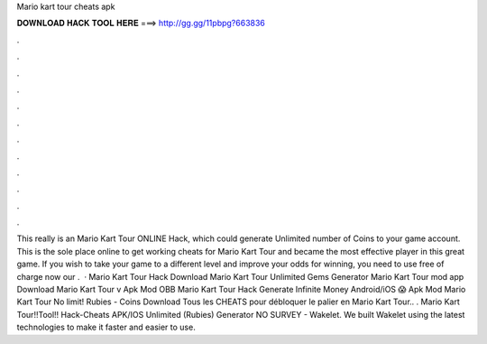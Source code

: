 Mario kart tour cheats apk

𝐃𝐎𝐖𝐍𝐋𝐎𝐀𝐃 𝐇𝐀𝐂𝐊 𝐓𝐎𝐎𝐋 𝐇𝐄𝐑𝐄 ===> http://gg.gg/11pbpg?663836

.

.

.

.

.

.

.

.

.

.

.

.

This really is an Mario Kart Tour ONLINE Hack, which could generate Unlimited number of Coins to your game account. This is the sole place online to get working cheats for Mario Kart Tour and became the most effective player in this great game. If you wish to take your game to a different level and improve your odds for winning, you need to use free of charge now our .  · Mario Kart Tour Hack Download Mario Kart Tour Unlimited Gems Generator Mario Kart Tour mod app Download Mario Kart Tour v Apk Mod OBB Mario Kart Tour Hack Generate Infinite Money Android/iOS 😱 Apk Mod Mario Kart Tour No limit! Rubies - Coins Download Tous les CHEATS pour débloquer le palier en Mario Kart Tour.. . Mario Kart Tour!!Tool!! Hack-Cheats APK/IOS Unlimited (Rubies) Generator NO SURVEY - Wakelet. We built Wakelet using the latest technologies to make it faster and easier to use.